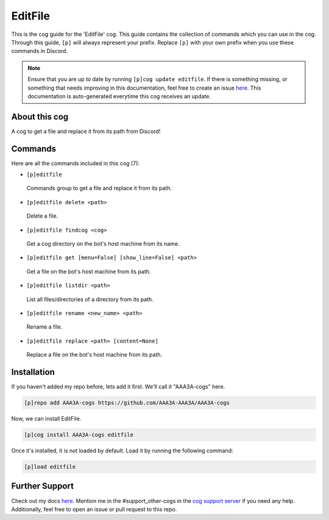 .. _editfile:
========
EditFile
========

This is the cog guide for the 'EditFile' cog. This guide contains the collection of commands which you can use in the cog.
Through this guide, ``[p]`` will always represent your prefix. Replace ``[p]`` with your own prefix when you use these commands in Discord.

.. note::

    Ensure that you are up to date by running ``[p]cog update editfile``.
    If there is something missing, or something that needs improving in this documentation, feel free to create an issue `here <https://github.com/AAA3A-AAA3A/AAA3A-cogs/issues>`_.
    This documentation is auto-generated everytime this cog receives an update.

--------------
About this cog
--------------

A cog to get a file and replace it from its path from Discord!

--------
Commands
--------

Here are all the commands included in this cog (7):

* ``[p]editfile``
 Commands group to get a file and replace it from its path.

* ``[p]editfile delete <path>``
 Delete a file.

* ``[p]editfile findcog <cog>``
 Get a cog directory on the bot's host machine from its name.

* ``[p]editfile get [menu=False] [show_line=False] <path>``
 Get a file on the bot's host machine from its path.

* ``[p]editfile listdir <path>``
 List all files/directories of a directory from its path.

* ``[p]editfile rename <new_name> <path>``
 Rename a file.

* ``[p]editfile replace <path> [content=None]``
 Replace a file on the bot's host machine from its path.

------------
Installation
------------

If you haven't added my repo before, lets add it first. We'll call it
"AAA3A-cogs" here.

.. code-block:: ini

    [p]repo add AAA3A-cogs https://github.com/AAA3A-AAA3A/AAA3A-cogs

Now, we can install EditFile.

.. code-block:: ini

    [p]cog install AAA3A-cogs editfile

Once it's installed, it is not loaded by default. Load it by running the following command:

.. code-block:: ini

    [p]load editfile

---------------
Further Support
---------------

Check out my docs `here <https://aaa3a-cogs.readthedocs.io/en/latest/>`_.
Mention me in the #support_other-cogs in the `cog support server <https://discord.gg/GET4DVk>`_ if you need any help.
Additionally, feel free to open an issue or pull request to this repo.
